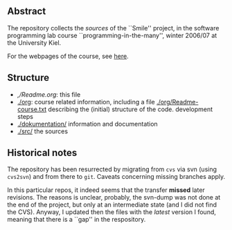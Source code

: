 ** Abstract


The repository collects the /sources/ of the ``Smile'' project, in the
software programming lab course ``programming-in-the-many'', winter 2006/07
at the University Kiel.

For the webpages of the course, see [[http://heim.ifi.uio.no/msteffen/teaching/softtech/ws0607/pitm-uml][here]].


** Structure


    - [[,/Readme.org]]:        this file
    - [[./org]]:               course related information, including a file  [[./org/Readme-course.txt]] 
                           describing the (initial) structure of the code.
                           development steps
    - [[./dokumentation/]]     information and documentation
    - [[./src/]]               the sources


** Historical notes

The repository has been resurrected by migrating from ~cvs~ via svn (using
~cvs2svn~) and from there to ~git~. Caveats concerning missing branches
apply. 

In this particular repos, it indeed seems that the transfer *missed* later
revisions. The reasons is unclear, probably, the svn-dump was not done at
the end of the project, but only at an intermediate state (and I did not
find the CVS). Anyway, I updated then the files with the /latest/ version I
found, meaning that there is a ``gap'' in the respository.




